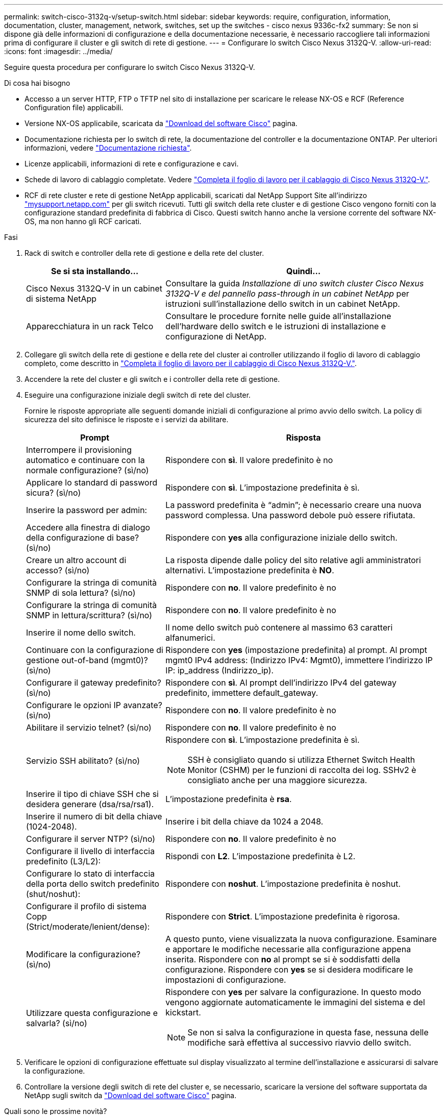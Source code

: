 ---
permalink: switch-cisco-3132q-v/setup-switch.html 
sidebar: sidebar 
keywords: require, configuration, information, documentation, cluster, management, network, switches, set up the switches - cisco nexus 9336c-fx2 
summary: Se non si dispone già delle informazioni di configurazione e della documentazione necessarie, è necessario raccogliere tali informazioni prima di configurare il cluster e gli switch di rete di gestione. 
---
= Configurare lo switch Cisco Nexus 3132Q-V.
:allow-uri-read: 
:icons: font
:imagesdir: ../media/


[role="lead"]
Seguire questa procedura per configurare lo switch Cisco Nexus 3132Q-V.

.Di cosa hai bisogno
* Accesso a un server HTTP, FTP o TFTP nel sito di installazione per scaricare le release NX-OS e RCF (Reference Configuration file) applicabili.
* Versione NX-OS applicabile, scaricata da https://software.cisco.com/download/home["Download del software Cisco"^] pagina.
* Documentazione richiesta per lo switch di rete, la documentazione del controller e la documentazione ONTAP. Per ulteriori informazioni, vedere link:required-documentation-3132q.html["Documentazione richiesta"].
* Licenze applicabili, informazioni di rete e configurazione e cavi.
* Schede di lavoro di cablaggio completate. Vedere link:setup_worksheet_3132q.html["Completa il foglio di lavoro per il cablaggio di Cisco Nexus 3132Q-V."].
* RCF di rete cluster e rete di gestione NetApp applicabili, scaricati dal NetApp Support Site all'indirizzo http://mysupport.netapp.com/["mysupport.netapp.com"^] per gli switch ricevuti. Tutti gli switch della rete cluster e di gestione Cisco vengono forniti con la configurazione standard predefinita di fabbrica di Cisco. Questi switch hanno anche la versione corrente del software NX-OS, ma non hanno gli RCF caricati.


.Fasi
. Rack di switch e controller della rete di gestione e della rete del cluster.
+
[cols="1,2"]
|===
| Se si sta installando... | Quindi... 


 a| 
Cisco Nexus 3132Q-V in un cabinet di sistema NetApp
 a| 
Consultare la guida _Installazione di uno switch cluster Cisco Nexus 3132Q-V e del pannello pass-through in un cabinet NetApp_ per istruzioni sull'installazione dello switch in un cabinet NetApp.



 a| 
Apparecchiatura in un rack Telco
 a| 
Consultare le procedure fornite nelle guide all'installazione dell'hardware dello switch e le istruzioni di installazione e configurazione di NetApp.

|===
. Collegare gli switch della rete di gestione e della rete del cluster ai controller utilizzando il foglio di lavoro di cablaggio completo, come descritto in link:setup_worksheet_3132q.html["Completa il foglio di lavoro per il cablaggio di Cisco Nexus 3132Q-V."].
. Accendere la rete del cluster e gli switch e i controller della rete di gestione.
. Eseguire una configurazione iniziale degli switch di rete del cluster.
+
Fornire le risposte appropriate alle seguenti domande iniziali di configurazione al primo avvio dello switch. La policy di sicurezza del sito definisce le risposte e i servizi da abilitare.

+
[cols="1,2"]
|===
| Prompt | Risposta 


 a| 
Interrompere il provisioning automatico e continuare con la normale configurazione? (sì/no)
 a| 
Rispondere con *sì*. Il valore predefinito è no



 a| 
Applicare lo standard di password sicura? (sì/no)
 a| 
Rispondere con *sì*. L'impostazione predefinita è sì.



 a| 
Inserire la password per admin:
 a| 
La password predefinita è "`admin`"; è necessario creare una nuova password complessa. Una password debole può essere rifiutata.



 a| 
Accedere alla finestra di dialogo della configurazione di base? (sì/no)
 a| 
Rispondere con *yes* alla configurazione iniziale dello switch.



 a| 
Creare un altro account di accesso? (sì/no)
 a| 
La risposta dipende dalle policy del sito relative agli amministratori alternativi. L'impostazione predefinita è *NO*.



 a| 
Configurare la stringa di comunità SNMP di sola lettura? (sì/no)
 a| 
Rispondere con *no*. Il valore predefinito è no



 a| 
Configurare la stringa di comunità SNMP in lettura/scrittura? (sì/no)
 a| 
Rispondere con *no*. Il valore predefinito è no



 a| 
Inserire il nome dello switch.
 a| 
Il nome dello switch può contenere al massimo 63 caratteri alfanumerici.



 a| 
Continuare con la configurazione di gestione out-of-band (mgmt0)? (sì/no)
 a| 
Rispondere con *yes* (impostazione predefinita) al prompt. Al prompt mgmt0 IPv4 address: (Indirizzo IPv4: Mgmt0), immettere l'indirizzo IP IP: ip_address (Indirizzo_ip).



 a| 
Configurare il gateway predefinito? (sì/no)
 a| 
Rispondere con *sì*. Al prompt dell'indirizzo IPv4 del gateway predefinito, immettere default_gateway.



 a| 
Configurare le opzioni IP avanzate? (sì/no)
 a| 
Rispondere con *no*. Il valore predefinito è no



 a| 
Abilitare il servizio telnet? (sì/no)
 a| 
Rispondere con *no*. Il valore predefinito è no



 a| 
Servizio SSH abilitato? (sì/no)
 a| 
Rispondere con *sì*. L'impostazione predefinita è sì.


NOTE: SSH è consigliato quando si utilizza Ethernet Switch Health Monitor (CSHM) per le funzioni di raccolta dei log. SSHv2 è consigliato anche per una maggiore sicurezza.



 a| 
Inserire il tipo di chiave SSH che si desidera generare (dsa/rsa/rsa1).
 a| 
L'impostazione predefinita è *rsa*.



 a| 
Inserire il numero di bit della chiave (1024-2048).
 a| 
Inserire i bit della chiave da 1024 a 2048.



 a| 
Configurare il server NTP? (sì/no)
 a| 
Rispondere con *no*. Il valore predefinito è no



 a| 
Configurare il livello di interfaccia predefinito (L3/L2):
 a| 
Rispondi con *L2*. L'impostazione predefinita è L2.



 a| 
Configurare lo stato di interfaccia della porta dello switch predefinito (shut/noshut):
 a| 
Rispondere con *noshut*. L'impostazione predefinita è noshut.



 a| 
Configurare il profilo di sistema Copp (Strict/moderate/lenient/dense):
 a| 
Rispondere con *Strict*. L'impostazione predefinita è rigorosa.



 a| 
Modificare la configurazione? (sì/no)
 a| 
A questo punto, viene visualizzata la nuova configurazione. Esaminare e apportare le modifiche necessarie alla configurazione appena inserita. Rispondere con *no* al prompt se si è soddisfatti della configurazione. Rispondere con *yes* se si desidera modificare le impostazioni di configurazione.



 a| 
Utilizzare questa configurazione e salvarla? (sì/no)
 a| 
Rispondere con *yes* per salvare la configurazione. In questo modo vengono aggiornate automaticamente le immagini del sistema e del kickstart.


NOTE: Se non si salva la configurazione in questa fase, nessuna delle modifiche sarà effettiva al successivo riavvio dello switch.

|===
. Verificare le opzioni di configurazione effettuate sul display visualizzato al termine dell'installazione e assicurarsi di salvare la configurazione.
. Controllare la versione degli switch di rete del cluster e, se necessario, scaricare la versione del software supportata da NetApp sugli switch da https://software.cisco.com/download/home["Download del software Cisco"^] pagina.


.Quali sono le prossime novità?
link:prepare-install-cisco-nexus-3132q.html["Preparazione all'installazione di NX-OS e RCF"].
